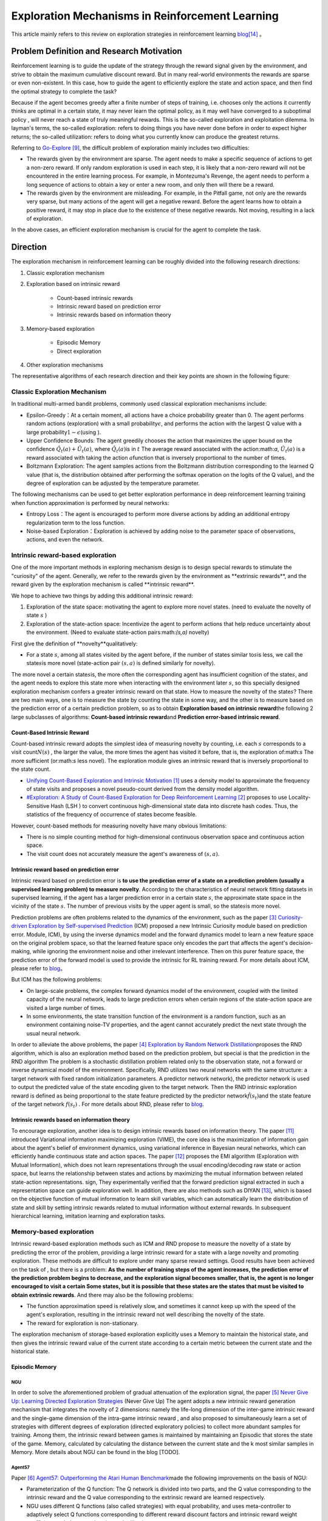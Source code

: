 Exploration Mechanisms in Reinforcement Learning
==================================================
This article mainly refers to this review on exploration strategies in reinforcement learning \ `blog <https://lilianweng.github.io/posts/2020-06-07-exploration-drl/>`__\ [14]_ 。

Problem Definition and Research Motivation
--------------------------------------------

Reinforcement learning is to guide the update of the strategy through the reward signal given by the environment, and strive to obtain the maximum cumulative discount reward. But in many real-world environments the rewards are sparse or even non-existent. In this case, how to guide the agent to efficiently explore the state and action space, and then find the optimal strategy to complete the task?

Because if the agent becomes greedy after a finite number of steps of training, i.e. chooses only the actions it currently thinks are optimal in a certain state, it may never learn the optimal policy, as it may well have converged to a suboptimal policy , will never reach a state of truly meaningful rewards. This is the so-called exploration and exploitation dilemma.
In layman's terms, the so-called exploration: refers to doing things you have never done before in order to expect higher returns; the so-called utilization: refers to doing what you currently know can produce the greatest returns.

Referring to \ `Go-Explore <https://www.nature.com/articles/s41586-020-03157-9>`__ [9]_, the difficult problem of exploration mainly includes two difficulties:

-  The rewards given by the environment are sparse. The agent needs to make a specific sequence of actions to get a non-zero reward. If only random exploration is used in each step, it is likely that a non-zero reward will not be encountered in the entire learning process. For example, in Montezuma's Revenge, the agent needs to perform a long sequence of actions to obtain a key or enter a new room, and only then will there be a reward.

-  The rewards given by the environment are misleading. For example, in the Pitfall game, not only are the rewards very sparse, but many actions of the agent will get a negative reward. Before the agent learns how to obtain a positive reward, it may stop in place due to the existence of these negative rewards. Not moving, resulting in a lack of exploration.

In the above cases, an efficient exploration mechanism is crucial for the agent to complete the task.

Direction
-----------

The exploration mechanism in reinforcement learning can be roughly divided into the following research directions:

1. Classic exploration mechanism

2. Exploration based on intrinsic reward

    - Count-based intrinsic rewards
    - Intrinsic reward based on prediction error
    - Intrinsic rewards based on information theory

3. Memory-based exploration

    - Episodic Memory
    - Direct exploration

4. Other exploration mechanisms

The representative algorithms of each research direction and their key points are shown in the following figure:

.. image:: images/exploration_overview.png
   :align: center
   :scale: 25%

Classic Exploration Mechanism
~~~~~~~~~~~~~~~~~~~~~~~~~~~~~~~

In traditional multi-armed bandit problems, commonly used classical exploration mechanisms include:

-  Epsilon-Greedy：At a certain moment, all actions have a choice probability greater than 0. The agent performs random actions (exploration) with a small probability\ :math:`\epsilon`\, and performs the action with the largest Q value with a large probability\ :math:`1-\epsilon`\ (using ).

-  Upper Confidence
   Bounds: The agent greedily chooses the action that maximizes the upper bound on the confidence \ :math:`\hat{Q}_{t}(a)+\hat{U}_{t}(a)`\, where \ :math:`\hat{Q}_{t}(a)`\ is in :math:`t` The average reward associated with the action:math:`a`\, \ :math:`\hat{U}_{t}(a)` is a reward associated with taking the action :math:`a`\ function that is inversely proportional to the number of times.

-  Boltzmann Exploration: The agent samples actions from the Boltzmann distribution corresponding to the learned Q value (that is, the distribution obtained after performing the softmax operation on the logits of the Q value), and the degree of exploration can be adjusted by the temperature parameter.

The following mechanisms can be used to get better exploration performance in deep reinforcement learning training when function approximation is performed by neural networks:

-  Entropy
   Loss：The agent is encouraged to perform more diverse actions by adding an additional entropy regularization term to the loss function.

-  Noise-based
   Exploration：Exploration is achieved by adding noise to the parameter space of observations, actions, and even the network.

Intrinsic reward-based exploration
~~~~~~~~~~~~~~~~~~~~~~~~~~~~~~~~~~~~

One of the more important methods in exploring mechanism design is to design special rewards to stimulate the "curiosity" of the agent. Generally, we refer to the rewards given by the environment as \**extrinsic rewards**\ , and the reward given by the exploration mechanism is called \**intrinsic reward**\.

We hope to achieve two things by adding this additional intrinsic reward:

1.  Exploration of the state space: motivating the agent to explore more novel states. (need to evaluate the novelty of state \ :math:`s`\  )

2. Exploration of the state-action space: Incentivize the agent to perform actions that help reduce uncertainty about the environment. (Need to evaluate state-action pairs:math:`(s,a)` novelty)

First give the definition of \**novelty**\ qualitatively:

-  For a state \ :math:`s`\ , among all states visited by the agent before, if the number of states similar to\ :math:`s`\ is less, we call the state\ :math:`s`\ is more novel (state-action pair :math:`( s,a )` is defined similarly for novelty).

The more novel a certain state\ :math:`s`\ is, the more often the corresponding agent has insufficient cognition of the state\ :math:`s`\, and the agent needs to explore this state more when interacting with the environment later \ :math:`s`\ , so this specially designed exploration mechanism confers a greater intrinsic reward on that state. How to measure the novelty of the state\ :math:`s`\? There are two main ways, one is to measure the state by counting the state in some way, and the other is to measure based on the prediction error of a certain prediction problem, so as to obtain \ **Exploration based on intrinsic reward**\ the following 2 large subclasses of algorithms: \ **Count-based intrinsic reward**\ and \ **Prediction error-based intrinsic reward**\.

Count-Based Intrinsic Reward
^^^^^^^^^^^^^^^^^^^^^^^^^^^^^^

Count-based intrinsic reward adopts the simplest idea of measuring novelty by counting, i.e. each :math:`s` corresponds to a visit count\ :math:`N(s)`\  , the larger the value, the more times the agent has visited it before, that is, the exploration of:math:`s`  The more sufficient (or:math:`s` less novel). The exploration module gives an intrinsic reward that is inversely proportional to the state count.

-  `Unifying Count-Based Exploration and Intrinsic
   Motivation <https://arxiv.org/abs/1606.01868>`__
   [1]_ uses a density model to approximate the frequency of state visits and proposes a novel pseudo-count derived from the density model algorithm.

-  `#Exploration: A Study of Count-Based Exploration for Deep
   Reinforcement Learning <https://arxiv.org/abs/1611.04717>`__
   [2]_ proposes to use Locality-Sensitive Hash (LSH ) to convert continuous high-dimensional state data into discrete hash codes. Thus, the statistics of the frequency of occurrence of states become feasible.

However, count-based methods for measuring novelty have many obvious limitations:

-  There is no simple counting method for high-dimensional continuous observation space and continuous action space.

-  The visit count does not accurately measure the agent's awareness of :math:`( s,a )`.

Intrinsic reward based on prediction error
^^^^^^^^^^^^^^^^^^^^^^^^^^^^^^^^^^^^^^^^^^^^

Intrinsic reward based on prediction error is  \ **to use the prediction error of a state on a prediction problem (usually a supervised learning problem) to measure novelty**\. According to the characteristics of neural network fitting datasets in supervised learning, if the agent has a larger prediction error in a certain state \ :math:`s`\, the approximate state space in the vicinity of the state \ :math:`s`\. The number of previous visits by the upper agent is small, so the state\ :math:`s`\ is more novel.

Prediction problems are often problems related to the dynamics of the environment, such as the paper [3]_ `Curiosity-driven Exploration by Self-supervised Prediction <http://proceedings.mlr.press/v70/pathak17a/pathak17a.pdf>`__ (ICM) proposed a new Intrinsic Curiosity module based on prediction error. Module, ICM), by using the inverse dynamics model and the forward dynamics model to learn a new feature space on the original problem space, so that the learned feature space only encodes the part that affects the agent's decision-making, while ignoring the environment noise and other irrelevant interference. Then on this purer feature space, the prediction error of the forward model is used to provide the intrinsic for RL training reward. For more details about ICM, please refer to \ `blog <https://zhuanlan.zhihu.com/p/473676311>`__\。

But ICM has the following problems:

-  On large-scale problems, the complex forward dynamics model of the environment, coupled with the limited capacity of the neural network, leads to large prediction errors when certain regions of the state-action space are visited a large number of times.

-  In some environments, the state transition function of the environment is a random function, such as an environment containing noise-TV properties, and the agent cannot accurately predict the next state through the usual neural network.

In order to alleviate the above problems, the paper [4]_ `Exploration by Random Network
Distillation <https://arxiv.org/abs/1810.12894v1>`__\ proposes the RND algorithm, which is also an exploration method based on the prediction problem, but special is that the prediction in the RND algorithm The problem is a stochastic distillation problem related only to the observation state, not a forward or inverse dynamical model of the environment. Specifically, RND utilizes two neural networks with the same structure: a target network with fixed random initialization parameters. A predictor network network), the predictor network is used to output the predicted value of the state encoding given to the target network. Then the RND intrinsic exploration reward is defined as being proportional to the state feature predicted by the predictor network\ :math:`\hat{f}( s_t )`\ and the state feature of the target network :math:`f(s_t)`\  . For more details about RND, please refer to \ `blog <https://zhuanlan.zhihu.com/p/473676311>`__\.

Intrinsic rewards based on information theory
^^^^^^^^^^^^^^^^^^^^^^^^^^^^^^^^^^^^^^^^^^^^^^^

To encourage exploration, another idea is to design intrinsic rewards based on information theory.
The paper [11]_ introduced Variational information maximizing exploration (VIME), the core idea is the maximization of information gain about the agent's belief of environment dynamics, using variational inference in Bayesian neural networks, which can efficiently handle continuous state and action spaces.
The paper [12]_ proposes the EMI algorithm (Exploration with Mutual Information), which does not learn representations through the usual encoding/decoding raw state or action space, but learns the relationship between states and actions by maximizing the mutual information between related state-action representations. sign,
They experimentally verified that the forward prediction signal extracted in such a representation space can guide exploration well.
In addition, there are also methods such as DIYAN [13]_, which is based on the objective function of mutual information to learn skill variables, which can automatically learn the distribution of state and skill by setting intrinsic rewards related to mutual information without external rewards. In subsequent hierarchical learning, imitation learning and exploration tasks.

Memory-based exploration
~~~~~~~~~~~~~~~~~~~~~~~~~~

Intrinsic reward-based exploration methods such as ICM and RND propose to measure the novelty of a state by predicting the error of the problem, providing a large intrinsic reward for a state with a large novelty and promoting exploration. These methods are difficult to explore under many sparse reward settings. Good results have been achieved on the task of , but there is a problem: \ **As the number of training steps of the agent increases, the prediction error of the prediction problem begins to decrease, and the exploration signal becomes smaller, that is, the agent is no longer encouraged to visit a certain Some states, but it is possible that these states are the states that must be visited to obtain extrinsic rewards**\ . And there may also be the following problems:

-  The function approximation speed is relatively slow, and sometimes it cannot keep up with the speed of the agent's exploration, resulting in the intrinsic reward not well describing the novelty of the state.

-  The reward for exploration is non-stationary.

The exploration mechanism of storage-based exploration explicitly uses a Memory to maintain the historical state, and then gives the intrinsic reward value of the current state according to a certain metric between the current state and the historical state.

Episodic Memory
^^^^^^^^^^^^^^^^^

NGU
''''''''

In order to solve the aforementioned problem of gradual attenuation of the exploration signal, the paper [5]_ `Never Give Up: Learning
Directed Exploration
Strategies <https://arxiv.org/abs/2002.06038>`__\  (Never
Give Up)
The agent adopts a new intrinsic reward generation mechanism that integrates the novelty of 2 dimensions: namely the life-long dimension of the inter-game intrinsic reward and the single-game dimension of the intra-game intrinsic reward , and also proposed to simultaneously learn a set of strategies with different degrees of exploration (directed
exploratory policies) to collect more abundant samples for training. Among them, the intrinsic reward between games is maintained by maintaining an Episodic that stores the state of the game. Memory, calculated by calculating the distance between the current state and the k most similar samples in Memory. More details about NGU can be found in the blog [TODO].

Agent57
''''''''

Paper [6]_ `Agent57: Outperforming the Atari Human
Benchmark <https://arxiv.org/abs/2003.13350>`__\ made the following improvements on the basis of NGU:

-  Parameterization of the Q function: The Q network is divided into two parts, and the Q value corresponding to the intrinsic reward and the Q value corresponding to the extrinsic reward are learned respectively.

-  NGU uses different Q functions (also called strategies) with equal probability, and uses meta-controller to adaptively select Q functions corresponding to different reward discount factors and intrinsic reward weight coefficients to balance exploration and utilization.

-  Finally used a larger Backprop Through Time Window Size.

Explore Directly
^^^^^^^^^^^^^^^^^^

Go-Explore
''''''''''''''''

`Go-Explore <https://www.nature.com/articles/s41586-020-03157-9>`__ [8]_ [9]_ pointed out that there are currently two factors hindering the agent's exploration: forgetting how to reach a previously visited state (detachment); the agent cannot first return to a certain state, and then start exploration (derailment) from that state. For this reason, the author proposes a simple mechanism of\ **remembering a state, returning to that state, and exploring**\  from that state to deal with the above problem: by maintaining a memory of the states of interest and the trajectory leading to these states, The agent can return (assuming the simulator is deterministic) to these promising states and continue stochastic exploration from there. Novelty is measured by the prediction error of a state on a prediction problem (usually a supervised learning problem)


Specifically, first the state is mapped into a short discrete code (called a cell) for storage. If a new state appears or a better/shorter trajectory is found, the memory updates the corresponding state and trajectory. The agent can choose a state to return uniformly and randomly in the memory, or according to some heuristic rules, for example, it can select the returned state according to the related indicators such as the newness, the access count, the count of its neighbors in the memory and so on. Then start exploring in this state. Go-Explore repeats the above process until the task is solved, i.e. at least one successful trajectory is found.

Other exploration mechanisms
~~~~~~~~~~~~~~~~~~~~~~~~~~~~~~

In addition to the above exploration mechanism, there are also Q-value-based exploration [10]_ and so on. Interested readers can refer to this review of exploration strategies in reinforcement learning\ `blog <https://lilianweng.github.io/posts/2020-06-07-exploration-drl/>`__\ [14]_ 。

Future outlook
----------------

-  In the current exploration methods based on intrinsic rewards, how to adaptively set the relative weights of intrinsic rewards and rewards given by the environment is a problem worthy of research.

-  It can be observed that the existing exploration mechanism often considers the novelty of a single state, and may be extended to the novelty of sequence states in the future to achieve higher semantic level exploration.

-  At present, the exploration based on intrinsic reward and the exploration based on memory only give good results in practice, and their theoretical convergence and optimality need to be studied.

-  How to combine traditional exploration methods such as UCB with the latest intrinsic reward-based or memory-based exploration mechanisms may be a question worth investigating.


References
------------

.. [1] Marc G. Bellemare, et al. “Unifying Count-Based Exploration and
    Intrinsic Motivation”. NIPS 2016.

.. [2] Haoran Tang, et al. “#Exploration: A Study of Count-Based
    Exploration for Deep Reinforcement Learning”. NIPS 2017.

.. [3] Pathak D, Agrawal P, Efros A A, et al. Curiosity-driven exploration
    by self-supervised prediction[C]//International conference on
    machine learning. PMLR, 2017: 2778-2787

.. [4] Burda Y, Edwards H, Storkey A, et al. Exploration by random network
    distillation[J]. https://arxiv.org/abs/1810.12894v1.
    arXiv:1810.12894, 2018.

.. [5] Badia A P, Sprechmann P, Vitvitskyi A, et al. Never give up:
    Learning directed exploration strategies[J]. arXiv preprint
    arXiv:2002.06038, 2020.

.. [6] Agent57: [Badia A P, Piot B, Kapturowski S, et al. Agent57:
    Outperforming the atari human benchmark\ `J]. arXiv preprint
    arXiv:2003.13350,
    1.    <https://link.zhihu.com/?target=https%3A//arxiv.org/pdf/2003.13350.pdf>`__

.. [7] Kapturowski S, Ostrovski G, Quan J, et al. Recurrent experience
    replay in distributed reinforcement learning[C]//International
    conference on learning representations. 2018.

.. [8] Adrien Ecoffet, et al. “Go-Explore: a New Approach for
    Hard-Exploration Problems”. arXiv 1901.10995 (2019).

.. [9] Adrien Ecoffet, et al. “First return then explore”. arXiv 2004.12919
    (2020).

.. [10] Ian Osband, et al. `“Deep Exploration via Bootstrapped
    DQN” <https://arxiv.org/abs/1602.04621>`__. NIPS 2016.

.. [11] Houthooft, Rein, et al. "VIME: Variational information maximizing
    exploration." Advances in Neural Information Processing Systems.
    2016.

.. [12] Hyoungseok Kim, et al. `“EMI: Exploration with Mutual Information." <https://arxiv.org/abs/1802.06070>`__. ICML 2019.

.. [13] Benjamin Eysenbach, et al. `“Diversity is all you need: Learning
    skills without a reward
    function." <https://arxiv.org/abs/1802.06070>`__. ICLR 2019.

.. [14] https://lilianweng.github.io/posts/2020-06-07-exploration-drl/
